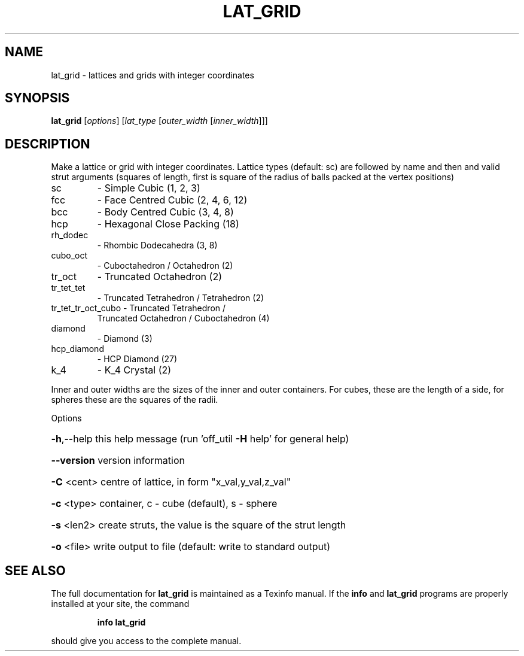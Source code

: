 .\" DO NOT MODIFY THIS FILE!  It was generated by help2man
.TH LAT_GRID  "1" " " "lat_grid Antiprism 0.26 - http://www.antiprism.com" "User Commands"
.SH NAME
lat_grid - lattices and grids with integer coordinates
.SH SYNOPSIS
.B lat_grid
[\fI\,options\/\fR] [\fI\,lat_type \/\fR[\fI\,outer_width \/\fR[\fI\,inner_width\/\fR]]]
.SH DESCRIPTION
Make a lattice or grid with integer coordinates. Lattice types (default: sc)
are followed by name and then and valid strut arguments (squares of length,
first is square of the radius of balls packed at the vertex positions)
.TP
sc
\- Simple Cubic                         (1, 2, 3)
.TP
fcc
\- Face Centred Cubic                   (2, 4, 6, 12)
.TP
bcc
\- Body Centred Cubic                   (3, 4, 8)
.TP
hcp
\- Hexagonal Close Packing              (18)
.TP
rh_dodec
\- Rhombic Dodecahedra                  (3, 8)
.TP
cubo_oct
\- Cuboctahedron / Octahedron           (2)
.TP
tr_oct
\- Truncated Octahedron                 (2)
.TP
tr_tet_tet
\- Truncated Tetrahedron / Tetrahedron  (2)
.TP
tr_tet_tr_oct_cubo \- Truncated Tetrahedron /
Truncated Octahedron / Cuboctahedron (4)
.TP
diamond
\- Diamond                              (3)
.TP
hcp_diamond
\- HCP Diamond                          (27)
.TP
k_4
\- K_4 Crystal                          (2)
.PP
Inner and outer widths are the sizes of the inner and outer containers.
For cubes, these are the length of a side, for spheres these are the
squares of the radii.
.PP
Options
.HP
\fB\-h\fR,\-\-help this help message (run 'off_util \fB\-H\fR help' for general help)
.HP
\fB\-\-version\fR version information
.HP
\fB\-C\fR <cent> centre of lattice, in form "x_val,y_val,z_val"
.HP
\fB\-c\fR <type> container, c \- cube (default), s \- sphere
.HP
\fB\-s\fR <len2> create struts, the value is the square of the strut length
.HP
\fB\-o\fR <file> write output to file (default: write to standard output)
.SH "SEE ALSO"
The full documentation for
.B lat_grid
is maintained as a Texinfo manual.  If the
.B info
and
.B lat_grid
programs are properly installed at your site, the command
.IP
.B info lat_grid
.PP
should give you access to the complete manual.
